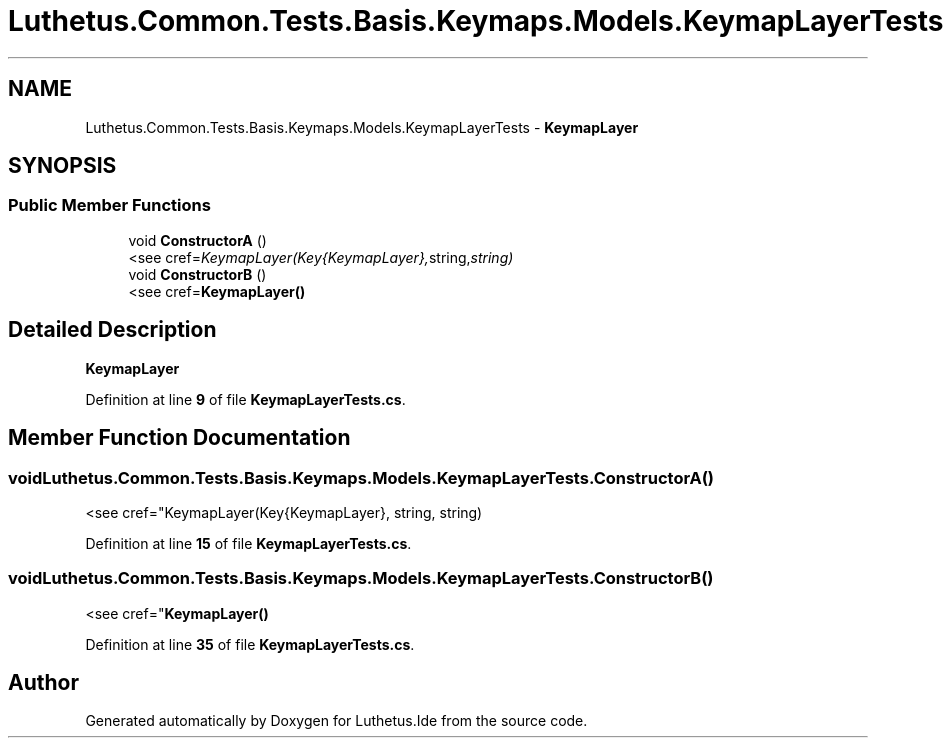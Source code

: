 .TH "Luthetus.Common.Tests.Basis.Keymaps.Models.KeymapLayerTests" 3 "Version 1.0.0" "Luthetus.Ide" \" -*- nroff -*-
.ad l
.nh
.SH NAME
Luthetus.Common.Tests.Basis.Keymaps.Models.KeymapLayerTests \- \fBKeymapLayer\fP  

.SH SYNOPSIS
.br
.PP
.SS "Public Member Functions"

.in +1c
.ti -1c
.RI "void \fBConstructorA\fP ()"
.br
.RI "<see cref="KeymapLayer(Key{KeymapLayer}, string, string) "
.ti -1c
.RI "void \fBConstructorB\fP ()"
.br
.RI "<see cref="\fBKeymapLayer()\fP "
.in -1c
.SH "Detailed Description"
.PP 
\fBKeymapLayer\fP 
.PP
Definition at line \fB9\fP of file \fBKeymapLayerTests\&.cs\fP\&.
.SH "Member Function Documentation"
.PP 
.SS "void Luthetus\&.Common\&.Tests\&.Basis\&.Keymaps\&.Models\&.KeymapLayerTests\&.ConstructorA ()"

.PP
<see cref="KeymapLayer(Key{KeymapLayer}, string, string) 
.PP
Definition at line \fB15\fP of file \fBKeymapLayerTests\&.cs\fP\&.
.SS "void Luthetus\&.Common\&.Tests\&.Basis\&.Keymaps\&.Models\&.KeymapLayerTests\&.ConstructorB ()"

.PP
<see cref="\fBKeymapLayer()\fP 
.PP
Definition at line \fB35\fP of file \fBKeymapLayerTests\&.cs\fP\&.

.SH "Author"
.PP 
Generated automatically by Doxygen for Luthetus\&.Ide from the source code\&.
